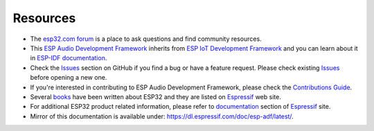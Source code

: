 *********
Resources
*********

* The `esp32.com forum <https://esp32.com/>`_ is a place to ask questions and find community resources.

* This `ESP Audio Development Framework <https://github.com/espressif/esp-adf>`_ inherits from `ESP IoT Development Framework <https://github.com/espressif/esp-idf>`_ and you can learn about it in `ESP-IDF documentation <https://esp-idf.readthedocs.io>`_.

* Check the `Issues <https://github.com/espressif/esp-adf/issues>`_  section on GitHub if you find a bug or have a feature request. Please check existing `Issues <https://github.com/espressif/esp-adf/issues>`_ before opening a new one.

* If you're interested in contributing to ESP Audio Development Framework, please check the `Contributions Guide <http://esp-idf.readthedocs.io/en/latest/contribute/index.html>`_.

* Several `books <https://www.espressif.com/en/support/iot-college/books-new>`_ have been written about ESP32 and they are listed on `Espressif <https://www.espressif.com/en/support/iot-college/books-new>`__ web site.

* For additional ESP32 product related information, please refer to `documentation <https://espressif.com/en/support/download/documents>`_ section of `Espressif <https://espressif.com/>`_ site.

* Mirror of this documentation is available under: https://dl.espressif.com/doc/esp-adf/latest/.
